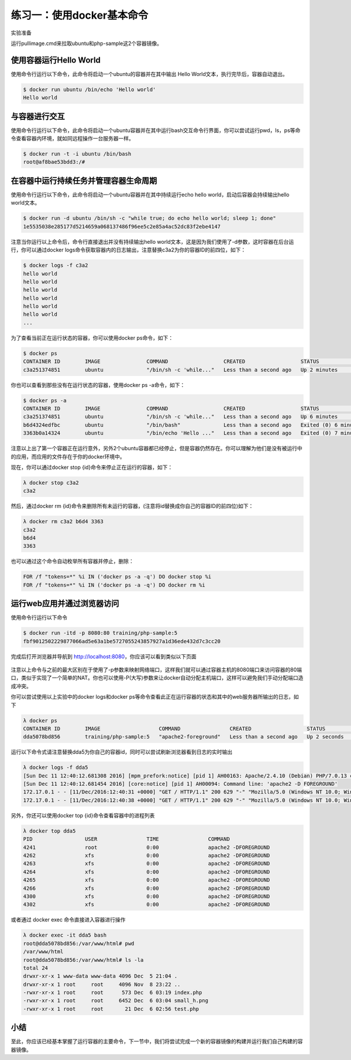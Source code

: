 练习一：使用docker基本命令
~~~~~~~~~~~~~~~~~~~~~~

实验准备

运行pullimage.cmd来拉取ubuntu和php-sample这2个容器镜像。

使用容器运行Hello World
^^^^^^^^^^^^^^^^^^^^^^^^

使用命令行运行以下命令，此命令将启动一个ubuntu的容器并在其中输出 Hello World文本，执行完毕后，容器自动退出。

.. code-block:: shell

    $ docker run ubuntu /bin/echo 'Hello world'
    Hello world

与容器进行交互
^^^^^^^^^^^^^^^^^^^^^^^^

使用命令行运行以下命令，此命令将启动一个ubuntu容器并在其中运行bash交互命令行界面，你可以尝试运行pwd，ls，ps等命令查看容器内环境，就如同远程操作一台服务器一样。

.. code-block:: shell

    $ docker run -t -i ubuntu /bin/bash
    root@af8bae53bdd3:/#

在容器中运行持续任务并管理容器生命周期
^^^^^^^^^^^^^^^^^^^^^^^^

使用命令行运行以下命令，此命令将启动一个ubuntu容器并在其中持续运行echo hello world，启动后容器会持续输出hello world文本。

.. code-block:: shell

    $ docker run -d ubuntu /bin/sh -c "while true; do echo hello world; sleep 1; done"
    1e5535038e285177d5214659a068137486f96ee5c2e85a4ac52dc83f2ebe4147

注意当你运行以上命令后，命令行直接退出并没有持续输出hello world文本，这是因为我们使用了-d参数，这时容器在后台运行，你可以通过docker logs命令获取容器内的日志输出，注意替换c3a2为你的容器ID的前四位，如下：

.. code-block:: shell

    $ docker logs -f c3a2
    hello world
    hello world
    hello world
    hello world
    hello world
    hello world
    ... 

为了查看当前正在运行状态的容器，你可以使用docker ps命令，如下：

.. code-block:: shell

    $ docker ps
    CONTAINER ID        IMAGE               COMMAND                  CREATED                  STATUS              PORTS               NAMES
    c3a251374851        ubuntu              "/bin/sh -c 'while..."   Less than a second ago   Up 2 minutes                            evil_ride

你也可以查看到那些没有在运行状态的容器，使用docker ps -a命令，如下：

.. code-block:: shell

    $ docker ps -a
    CONTAINER ID        IMAGE               COMMAND                  CREATED                  STATUS                     PORTS               NAMES
    c3a251374851        ubuntu              "/bin/sh -c 'while..."   Less than a second ago   Up 6 minutes                                   evil_ride
    b6d4324edfbc        ubuntu              "/bin/bash"              Less than a second ago   Exited (0) 6 minutes ago                       small_beaver
    3363b0a14324        ubuntu              "/bin/echo 'Hello ..."   Less than a second ago   Exited (0) 7 minutes ago                       hungry_stonebraker

注意以上出了第一个容器正在运行意外，另外2个ubuntu容器都已经停止，但是容器仍然存在。你可以理解为他们是没有被运行中的应用，而应用的文件存在于你的docker环境中。

现在，你可以通过docker stop {id}命令来停止正在运行的容器，如下：

.. code-block:: shell

    λ docker stop c3a2
    c3a2

然后，通过docker rm {id}命令来删除所有未运行的容器，(注意将id替换成你自己的容器ID的前四位)如下：

.. code-block:: shell

    λ docker rm c3a2 b6d4 3363
    c3a2
    b6d4
    3363

也可以通过这个命令自动枚举所有容器并停止，删除：

.. code-block:: shell

    FOR /f "tokens=*" %i IN ('docker ps -a -q') DO docker stop %i
    FOR /f "tokens=*" %i IN ('docker ps -a -q') DO docker rm %i


运行web应用并通过浏览器访问
^^^^^^^^^^^^^^^^^^^^^^^^

使用命令行运行以下命令

.. code-block:: shell

    $ docker run -itd -p 8080:80 training/php-sample:5
    fbf9012502229877066ad5e63a1be5727055243857927a1d36ede432d7c3cc20

完成后打开浏览器并导航到 http://localhost:8080，你应该可以看到类似以下页面

.. figure:: images/docker-command-02-php-sample.png

注意以上命令与之前的最大区别在于使用了-p参数来映射网络端口，这样我们就可以通过容器主机的8080端口来访问容器的80端口，类似于实现了一个简单的NAT。你也可以使用-P(大写)参数来让docker自动分配主机端口，这样可以避免我们手动分配端口造成冲突。

你可以尝试使用以上实验中的docker logs和docker ps等命令查看此正在运行容器的状态和其中的web服务器所输出的日志，如下

.. code-block:: shell

    λ docker ps
    CONTAINER ID        IMAGE                   COMMAND                CREATED                  STATUS              PORTS                  NAMES
    dda5078bd856        training/php-sample:5   "apache2-foreground"   Less than a second ago   Up 2 seconds        0.0.0.0:8080->80/tcp   high_albattani

运行以下命令式请注意替换dda5为你自己的容器id，同时可以尝试刷新浏览器看到日志的实时输出

.. code-block:: shell

    λ docker logs -f dda5
    [Sun Dec 11 12:40:12.681308 2016] [mpm_prefork:notice] [pid 1] AH00163: Apache/2.4.10 (Debian) PHP/7.0.13 configured -- resuming normal operations
    [Sun Dec 11 12:40:12.681454 2016] [core:notice] [pid 1] AH00094: Command line: 'apache2 -D FOREGROUND'
    172.17.0.1 - - [11/Dec/2016:12:40:31 +0000] "GET / HTTP/1.1" 200 629 "-" "Mozilla/5.0 (Windows NT 10.0; Win64; x64) AppleWebKit/537.36 (KHTML, like Gecko) Chrome/54.0.2840.99 Safari/537.36"
    172.17.0.1 - - [11/Dec/2016:12:40:38 +0000] "GET / HTTP/1.1" 200 629 "-" "Mozilla/5.0 (Windows NT 10.0; Win64; x64) AppleWebKit/537.36 (KHTML, like Gecko) Chrome/54.0.2840.99 Safari/537.36"


另外，你还可以使用docker top {id}命令查看容器中的进程列表

.. code-block:: shell

    λ docker top dda5
    PID                 USER                TIME                COMMAND
    4241                root                0:00                apache2 -DFOREGROUND
    4262                xfs                 0:00                apache2 -DFOREGROUND
    4263                xfs                 0:00                apache2 -DFOREGROUND
    4264                xfs                 0:00                apache2 -DFOREGROUND
    4265                xfs                 0:00                apache2 -DFOREGROUND
    4266                xfs                 0:00                apache2 -DFOREGROUND
    4300                xfs                 0:00                apache2 -DFOREGROUND
    4302                xfs                 0:00                apache2 -DFOREGROUND

或者通过 docker exec 命令直接进入容器进行操作

.. code-block:: shell

    λ docker exec -it dda5 bash
    root@dda5078bd856:/var/www/html# pwd
    /var/www/html
    root@dda5078bd856:/var/www/html# ls -la
    total 24
    drwxr-xr-x 1 www-data www-data 4096 Dec  5 21:04 .
    drwxr-xr-x 1 root     root     4096 Nov  8 23:22 ..
    -rwxr-xr-x 1 root     root      573 Dec  6 03:19 index.php
    -rwxr-xr-x 1 root     root     6452 Dec  6 03:04 small_h.png
    -rwxr-xr-x 1 root     root       21 Dec  6 02:56 test.php


小结
^^^^^^^^^^^^^^^^^^^^^^^^

至此，你应该已经基本掌握了运行容器的主要命令，下一节中，我们将尝试完成一个新的容器镜像的构建并运行我们自己构建的容器镜像。


